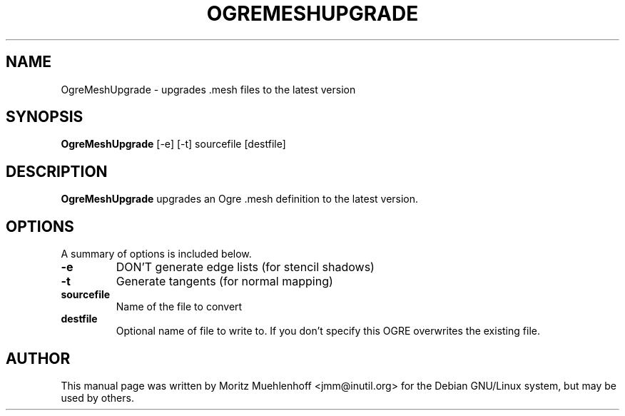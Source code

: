 .\"                                      Hey, EMACS: -*- nroff -*-
.\" First parameter, NAME, should be all caps
.\" Second parameter, SECTION, should be 1-8, maybe w/ subsection
.\" other parameters are allowed: see man(7), man(1)
.TH OGREMESHUPGRADE 1 "Nov 17, 2004"
.\" Please adjust this date whenever revising the manpage.
.\"
.\" Some roff macros, for reference:
.\" .nh        disable hyphenation
.\" .hy        enable hyphenation
.\" .ad l      left justify
.\" .ad b      justify to both left and right margins
.\" .nf        disable filling
.\" .fi        enable filling
.\" .br        insert line break
.\" .sp <n>    insert n+1 empty lines
.\" for manpage-specific macros, see man(7)
.SH NAME
OgreMeshUpgrade \- upgrades .mesh files to the latest version
.SH SYNOPSIS
.B OgreMeshUpgrade
.RI [-e]\ [-t]\ sourcefile\ [destfile]

.br
.SH DESCRIPTION
\fBOgreMeshUpgrade\fP upgrades an Ogre .mesh definition to the latest version.
.SH OPTIONS
A summary of options is included below.
.TP
.B \-e
DON'T generate edge lists (for stencil shadows)

.TP
.B \-t
Generate tangents (for normal mapping)

.TP
.B sourcefile
Name of the file to convert

.TP
.B destfile
Optional name of file to write to. If you don't specify this OGRE
overwrites the existing file.

.SH AUTHOR
This manual page was written by Moritz Muehlenhoff <jmm@inutil.org>
for the Debian GNU/Linux system, but may be used by others.
